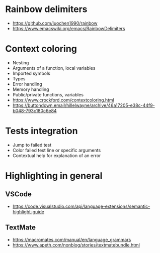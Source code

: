 * Rainbow delimiters
  - https://github.com/luochen1990/rainbow
  - https://www.emacswiki.org/emacs/RainbowDelimiters
* Context coloring
  - Nesting
  - Arguments of a function, local variables
  - Imported symbols
  - Types
  - Error handling
  - Memory handling
  - Public/private functions, variables
  - https://www.crockford.com/contextcoloring.html
  - https://buttondown.email/hillelwayne/archive/46a17205-e38c-44f9-b048-793c180c6e84
* Tests integration
  - Jump to failed test
  - Color failed test line or specific arguments
  - Contextual help for explanation of an error
* Highlighting in general
** VSCode 
   - https://code.visualstudio.com/api/language-extensions/semantic-highlight-guide
** TextMate
   - https://macromates.com/manual/en/language_grammars
   - https://www.apeth.com/nonblog/stories/textmatebundle.html
